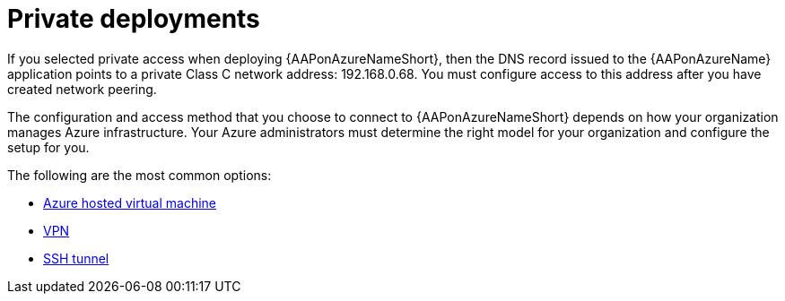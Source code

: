 ////
Base the file name and the ID on the module title. For example:
* file name: con-my-concept-module-a.adoc
* ID: [id="con-my-concept-module-a_{context}"]
* Title: = My concept module A
////

[id="proc-azure-nw-private-deploy"]

= Private deployments

If you selected private access when deploying {AAPonAzureNameShort},
then the DNS record issued to the {AAPonAzureName} application points to a private Class C network address: 192.168.0.68.
You must configure access to this address after you have created network peering.
// This address is not accessible from external sources

The configuration and access method that you choose to connect to {AAPonAzureNameShort} depends on how your organization manages Azure infrastructure.
Your Azure administrators must determine the right model for your organization and configure the setup for you.

The following are the most common options:

* xref:proc-azure-nw-private-deploy-az-hosted-vm[Azure hosted virtual machine]
* xref:proc-azure-nw-private-deploy-vpn[VPN]
* xref:proc-azure-nw-private-deploy-ssh-tunnel[SSH tunnel]

